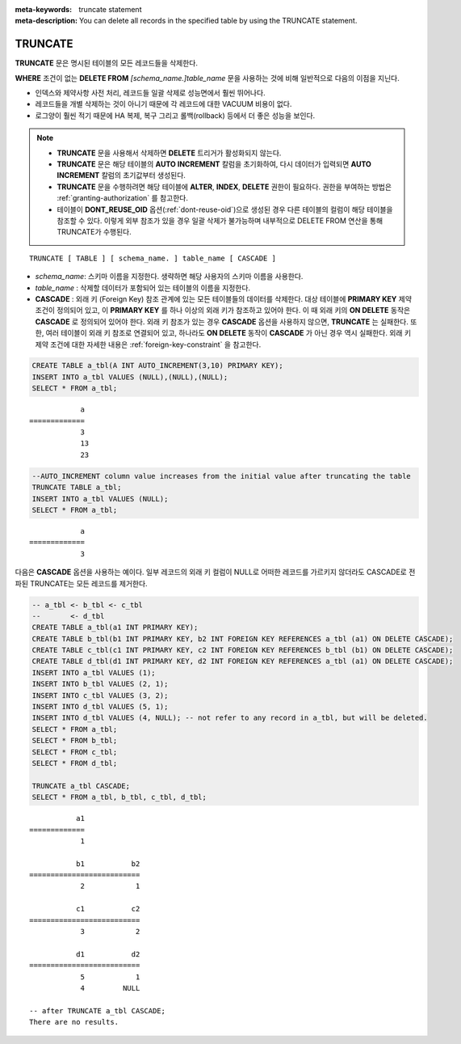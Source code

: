 
:meta-keywords: truncate statement
:meta-description: You can delete all records in the specified table by using the TRUNCATE statement.

********
TRUNCATE
********

**TRUNCATE** 문은 명시된 테이블의 모든 레코드들을 삭제한다.

**WHERE** 조건이 없는 **DELETE FROM** *[schema_name.]table_name* 문을 사용하는 것에 비해 일반적으로 다음의 이점을 지닌다.

* 인덱스와 제약사항 사전 처리, 레코드들 일괄 삭제로 성능면에서 훨씬 뛰어나다.
* 레코드들을 개별 삭제하는 것이 아니기 때문에 각 레코드에 대한 VACUUM 비용이 없다.
* 로그양이 훨씬 적기 때문에 HA 복제, 복구 그리고 롤백(rollback) 등에서 더 좋은 성능을 보인다.

.. note:: 

    * **TRUNCATE** 문을 사용해서 삭제하면 **DELETE** 트리거가 활성화되지 않는다.
    * **TRUNCATE** 문은 해당 테이블의 **AUTO INCREMENT** 칼럼을 초기화하여, 다시 데이터가 입력되면 **AUTO INCREMENT** 칼럼의 초기값부터 생성된다.
    * **TRUNCATE** 문을 수행하려면 해당 테이블에 **ALTER**, **INDEX**, **DELETE** 권한이 필요하다. 권한을 부여하는 방법은 :ref:`granting-authorization` 를 참고한다.
    * 테이블이 **DONT_REUSE_OID** 옵션(:ref:`dont-reuse-oid`)으로 생성된 경우 다른 테이블의 컬럼이 해당 테이블을 참조할 수 있다. 이렇게 외부 참조가 있을 경우 일괄 삭제가 불가능하며 내부적으로 DELETE FROM 연산을 통해 TRUNCATE가 수행된다.

::

    TRUNCATE [ TABLE ] [ schema_name. ] table_name [ CASCADE ]

*   *schema_name*: 스키마 이름을 지정한다. 생략하면 해당 사용자의 스키마 이름을 사용한다.
*   *table_name* : 삭제할 데이터가 포함되어 있는 테이블의 이름을 지정한다.
*   **CASCADE** : 외래 키 (Foreign Key) 참조 관계에 있는 모든 테이블들의 데이터를 삭제한다. 대상 테이블에 **PRIMARY KEY** 제약 조건이 정의되어 있고, 이 **PRIMARY KEY** 를 하나 이상의 외래 키가 참조하고 있어야 한다. 이 때 외래 키의 **ON DELETE** 동작은 **CASCADE** 로 정의되어 있어야 한다. 외래 키 참조가 있는 경우 **CASCADE** 옵션을 사용하지 않으면, **TRUNCATE** 는 실패한다. 또한, 여러 테이블이 외래 키 참조로 연결되어 있고, 하나라도 **ON DELETE** 동작이 **CASCADE** 가 아닌 경우 역시 실패한다. 외래 키 제약 조건에 대한 자세한 내용은 :ref:`foreign-key-constraint` 을 참고한다.

.. code-block:: sql

    CREATE TABLE a_tbl(A INT AUTO_INCREMENT(3,10) PRIMARY KEY);
    INSERT INTO a_tbl VALUES (NULL),(NULL),(NULL);
    SELECT * FROM a_tbl;
    
::

                a
    =============
                3
                13
                23

.. code-block:: sql

    --AUTO_INCREMENT column value increases from the initial value after truncating the table
    TRUNCATE TABLE a_tbl;
    INSERT INTO a_tbl VALUES (NULL);
    SELECT * FROM a_tbl;
    
::

                a
    =============
                3

다음은 **CASCADE** 옵션을 사용하는 예이다. 일부 레코드의 외래 키 컬럼이 NULL로 어떠한 레코드를 가르키지 않더라도 CASCADE로 전파된 TRUNCATE는 모든 레코드를 제거한다.

.. code-block:: sql
    
    -- a_tbl <- b_tbl <- c_tbl
    --       <- d_tbl
    CREATE TABLE a_tbl(a1 INT PRIMARY KEY);
    CREATE TABLE b_tbl(b1 INT PRIMARY KEY, b2 INT FOREIGN KEY REFERENCES a_tbl (a1) ON DELETE CASCADE);
    CREATE TABLE c_tbl(c1 INT PRIMARY KEY, c2 INT FOREIGN KEY REFERENCES b_tbl (b1) ON DELETE CASCADE);
    CREATE TABLE d_tbl(d1 INT PRIMARY KEY, d2 INT FOREIGN KEY REFERENCES a_tbl (a1) ON DELETE CASCADE);
    INSERT INTO a_tbl VALUES (1);
    INSERT INTO b_tbl VALUES (2, 1);
    INSERT INTO c_tbl VALUES (3, 2);
    INSERT INTO d_tbl VALUES (5, 1);
    INSERT INTO d_tbl VALUES (4, NULL); -- not refer to any record in a_tbl, but will be deleted.
    SELECT * FROM a_tbl;
    SELECT * FROM b_tbl;
    SELECT * FROM c_tbl;
    SELECT * FROM d_tbl;

    TRUNCATE a_tbl CASCADE;
    SELECT * FROM a_tbl, b_tbl, c_tbl, d_tbl;

::

               a1
    =============
                1

               b1           b2
    ==========================
                2            1

               c1           c2
    ==========================
                3            2

               d1           d2
    ==========================
                5            1
                4         NULL
    
    -- after TRUNCATE a_tbl CASCADE;
    There are no results.
